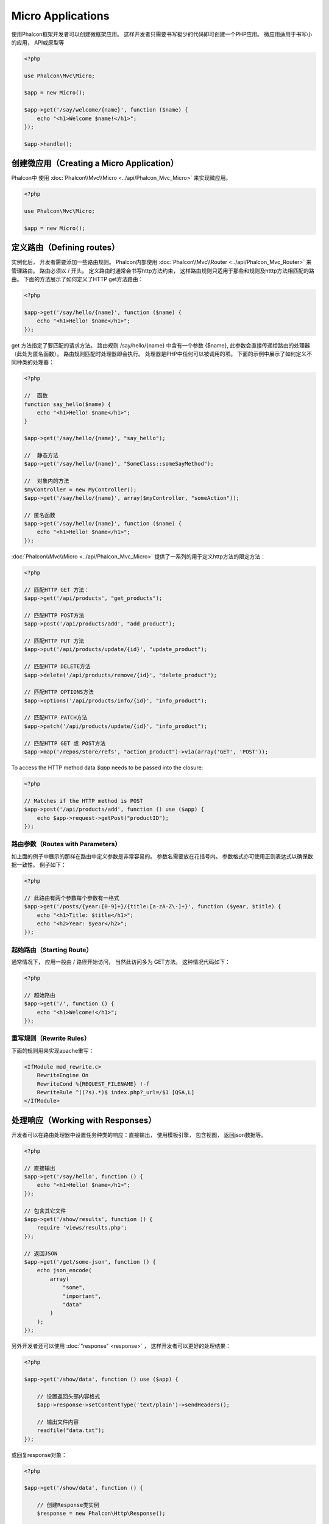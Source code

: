 Micro Applications
==================

使用Phalcon框架开发者可以创建微框架应用。 这样开发者只需要书写极少的代码即可创建一个PHP应用。 微应用适用于书写小的应用， API或原型等

.. code-block:: php

    <?php

    use Phalcon\Mvc\Micro;

    $app = new Micro();

    $app->get('/say/welcome/{name}', function ($name) {
        echo "<h1>Welcome $name!</h1>";
    });

    $app->handle();

创建微应用（Creating a Micro Application）
------------------------------------------
Phalcon中 使用 :doc:`Phalcon\\Mvc\\Micro <../api/Phalcon_Mvc_Micro>` 来实现微应用。

.. code-block:: php

    <?php

    use Phalcon\Mvc\Micro;

    $app = new Micro();

定义路由（Defining routes）
-------------------------
实例化后， 开发者需要添加一些路由规则。 Phalcon内部使用 :doc:`Phalcon\\Mvc\\Router <../api/Phalcon_Mvc_Router>` 来管理路由。 路由必须以 / 开头。
定义路由时通常会书写http方法约束， 这样路由规则只适用于那些和规则及htttp方法相匹配的路由。 下面的方法展示了如何定义了HTTP get方法路由：

.. code-block:: php

    <?php

    $app->get('/say/hello/{name}', function ($name) {
        echo "<h1>Hello! $name</h1>";
    });

get 方法指定了要匹配的请求方法。 路由规则 /say/hello/{name} 中含有一个参数 {$name}, 此参数会直接传递给路由的处理器（此处为匿名函数）。 路由规则匹配时处理器即会执行。
处理器是PHP中任何可以被调用的项。 下面的示例中展示了如何定义不同种类的处理器：

.. code-block:: php

    <?php

    //  函数
    function say_hello($name) {
        echo "<h1>Hello! $name</h1>";
    }

    $app->get('/say/hello/{name}', "say_hello");

    //  静态方法
    $app->get('/say/hello/{name}', "SomeClass::someSayMethod");

    //  对象内的方法
    $myController = new MyController();
    $app->get('/say/hello/{name}', array($myController, "someAction"));

    // 匿名函数
    $app->get('/say/hello/{name}', function ($name) {
        echo "<h1>Hello! $name</h1>";
    });

:doc:`Phalcon\\Mvc\\Micro <../api/Phalcon_Mvc_Micro>` 提供了一系列的用于定义http方法的限定方法：

.. code-block:: php

    <?php

    // 匹配HTTP GET 方法：
    $app->get('/api/products', "get_products");

    // 匹配HTTP POST方法
    $app->post('/api/products/add', "add_product");

    // 匹配HTTP PUT 方法
    $app->put('/api/products/update/{id}', "update_product");

    // 匹配HTTP DELETE方法
    $app->delete('/api/products/remove/{id}', "delete_product");

    // 匹配HTTP OPTIONS方法
    $app->options('/api/products/info/{id}', "info_product");

    // 匹配HTTP PATCH方法
    $app->patch('/api/products/update/{id}', "info_product");

    // 匹配HTTP GET 或 POST方法
    $app->map('/repos/store/refs', "action_product")->via(array('GET', 'POST'));

To access the HTTP method data `$app` needs to be passed into the closure:

.. code-block:: php

    <?php

    // Matches if the HTTP method is POST
    $app->post('/api/products/add', function () use ($app) {
        echo $app->request->getPost("productID");
    });

路由参数（Routes with Parameters）
^^^^^^^^^^^^^^^^^^^^^^^^^^^^^^^^^^^^^^
如上面的例子中展示的那样在路由中定义参数是非常容易的。 参数名需要放在花括号内。 参数格式亦可使用正则表达式以确保数据一致性。 例子如下：

.. code-block:: php

    <?php

    // 此路由有两个参数每个参数有一格式
    $app->get('/posts/{year:[0-9]+}/{title:[a-zA-Z\-]+}', function ($year, $title) {
        echo "<h1>Title: $title</h1>";
        echo "<h2>Year: $year</h2>";
    });

起始路由（Starting Route）
^^^^^^^^^^^^^^^^^^^^^^^^^^^^
通常情况下， 应用一般由 / 路径开始访问， 当然此访问多为 GET方法。 这种情况代码如下：

.. code-block:: php

    <?php

    // 超始路由
    $app->get('/', function () {
        echo "<h1>Welcome!</h1>";
    });

重写规则（Rewrite Rules）
^^^^^^^^^^^^^^^^^^^^^^^
下面的规则用来实现apache重写：

.. code-block:: apacheconf

    <IfModule mod_rewrite.c>
        RewriteEngine On
        RewriteCond %{REQUEST_FILENAME} !-f
        RewriteRule ^((?s).*)$ index.php?_url=/$1 [QSA,L]
    </IfModule>

处理响应（Working with Responses）
---------------------------------
开发者可以在路由处理器中设置任务种类的响应：直接输出， 使用模板引擎， 包含视图， 返回json数据等。

.. code-block:: php

    <?php

    // 直接输出
    $app->get('/say/hello', function () {
        echo "<h1>Hello! $name</h1>";
    });

    // 包含其它文件
    $app->get('/show/results', function () {
        require 'views/results.php';
    });

    // 返回JSON
    $app->get('/get/some-json', function () {
        echo json_encode(
            array(
                "some",
                "important",
                "data"
            )
        );
    });

另外开发者还可以使用 :doc:`"response" <response>` ， 这样开发者可以更好的处理结果：

.. code-block:: php

    <?php

    $app->get('/show/data', function () use ($app) {

        // 设置返回头部内容格式
        $app->response->setContentType('text/plain')->sendHeaders();

        // 输出文件内容
        readfile("data.txt");
    });

或回复response对象：

.. code-block:: php

    <?php

    $app->get('/show/data', function () {

        // 创建Response类实例
        $response = new Phalcon\Http\Response();

        // Set the Content-Type header 设置返回内容的类型
        $response->setContentType('text/plain');

        // 设置文件内容参数
        $response->setContent(file_get_contents("data.txt"));

        // 返回response实例对象
        return $response;
    });

重定向（Making redirections）
---------------------------
重定向用来在当前的处理中跳转到其它的处理流：

.. code-block:: php

    <?php

    // 此路由重定向到其它的路由
    $app->post('/old/welcome', function () use ($app) {
        $app->response->redirect("new/welcome")->sendHeaders();
    });

    $app->post('/new/welcome', function () use ($app) {
        echo 'This is the new Welcome';
    });

根据路由生成 URL（Generating URLs for Routes）
----------------------------------------------------
Phalcon中使用 :doc:`Phalcon\\Mvc\\Url <url>` 来生成其它的基于路由的URL。 开发者可以为路由设置名字， 通过这种方式 "url" 服务可以产生相关的路由：

.. code-block:: php

    <?php

    // 设置名为 "show-post"的路由
    $app->get('/blog/{year}/{title}', function ($year, $title) use ($app) {

        // ... Show the post here

    })->setName('show-post');

    // 产生URL
    $app->get('/', function () use ($app) {

        echo '<a href="', $app->url->get(
            array(
                'for'   => 'show-post',
                'title' => 'php-is-a-great-framework',
                'year'  => 2015
            )
        ), '">Show the post</a>';

    });

与依赖注入的交互（Interacting with the Dependency Injector）
-------------------------------------------------------------
微应用中， :doc:`Phalcon\\DI\\FactoryDefault <di>` 是隐含生成的， 不过开发者可以明确的生成此类的实例以用来管理相关的服务：

.. code-block:: php

    <?php

    use Phalcon\Mvc\Micro;
    use Phalcon\DI\FactoryDefault;
    use Phalcon\Config\Adapter\Ini as IniConfig;

    $di = new FactoryDefault();

    $di->set('config', function () {
        return new IniConfig("config.ini");
    });

    $app = new Micro();

    $app->setDI($di);

    $app->get('/', function () use ($app) {
        // Read a setting from the config
        echo $app->config->app_name;
    });

    $app->post('/contact', function () use ($app) {
        $app->flash->success('Yes!, the contact was made!');
    });

服务容器中可以使用数据类的语法来设置或取服务实例：

.. code-block:: php

    <?php

    use Phalcon\Mvc\Micro;
    use Phalcon\Db\Adapter\Pdo\Mysql as MysqlAdapter;

    $app = new Micro();

    // 设置数据库服务实例
    $app['db'] = function () {
        return new MysqlAdapter(
            array(
                "host"     => "localhost",
                "username" => "root",
                "password" => "secret",
                "dbname"   => "test_db"
            )
        );
    };

    $app->get('/blog', function () use ($app) {
        $news = $app['db']->query('SELECT * FROM news');
        foreach ($news as $new) {
            echo $new->title;
        }
    });

处理Not-Found（Not-Found Handler）
----------------------------------
当用户访问未定义的路由时， 微应用会试着执行 "Not-Found"处理器。 示例如下：

.. code-block:: php

    <?php

    $app->notFound(function () use ($app) {
        $app->response->setStatusCode(404, "Not Found")->sendHeaders();
        echo 'This is crazy, but this page was not found!';
    });

微应用中的模型（Models in Micro Applications）
-------------------------------------------
Phalcon中开发者可以直接使用 :doc:`Models <models>` ， 开发者只需要一个类自动加载器来加载模型：

.. code-block:: php

    <?php

    $loader = new \Phalcon\Loader();

    $loader->registerDirs(
        array(
            __DIR__ . '/models/'
        )
    )->register();

    $app = new \Phalcon\Mvc\Micro();

    $app->get('/products/find', function () {

        foreach (Products::find() as $product) {
            echo $product->name, '<br>';
        }

    });

    $app->handle();

微应用中的事件（Micro Application Events）
----------------------------------------
当有事件发生时 :doc:`Phalcon\\Mvc\\Micro <../api/Phalcon_Mvc_Micro>` 会发送事件到 :doc:`EventsManager <events>` 。 这里使用 "micro" 来绑定处理事件。 支持如下事件：

+---------------------+-------------------------------------------------------------------+----------------------+
| 事件名              |  如何触发                                                         | 是否可中断执行       |
+=====================+===================================================================+======================+
| beforeHandleRoute   |  处理方法调用之前执行， 此时应用程序还不知道是否存在匹配的路由    | 是                   |
+---------------------+-------------------------------------------------------------------+----------------------+
| beforeExecuteRoute  |  存在匹配的路由及相关的处理器， 不过处理器还未被执行              | 是                   |
+---------------------+-------------------------------------------------------------------+----------------------+
| afterExecuteRoute   |  处理器执行之后触发                                               | 否                   |
+---------------------+-------------------------------------------------------------------+----------------------+
| beforeNotFound      |  NotFound触发之前执行                                             | 是                   |
+---------------------+-------------------------------------------------------------------+----------------------+
| afterHandleRoute    |  处理器执行之后执行                                               | 是                   |
+---------------------+-------------------------------------------------------------------+----------------------+

下面的例子中， 我们阐述了如何使用事件来控制应用的安全性:

.. code-block:: php

    <?php

    use Phalcon\Mvc\Micro,
        Phalcon\Events\Manager as EventsManager;

    // 创建事件监听器
    $eventsManager = new EventsManager();

    // 监听应用的所有事件
    $eventsManager->attach('micro', function ($event, $app) {

        if ($event->getType() == 'beforeExecuteRoute') {
            if ($app->session->get('auth') == false) {

                $app->flashSession->error("The user isn't authenticated");
                $app->response->redirect("/")->sendHeaders();

                // 返回false来中止操作
                return false;
            }
        }
    });

    $app = new Micro();

    // 绑定事件管理器到应用
    $app->setEventsManager($eventsManager);

中间件事件（Middleware events）
-----------------------------
此外， 应用事件亦可使用 'before', 'after', 'finish'等来绑定：

.. code-block:: php

    <?php

    $app = new Phalcon\Mvc\Micro();

    // 每个路由匹配之前执行
    // 返回false来中止程序执行
    $app->before(function () use ($app) {
        if ($app['session']->get('auth') == false) {

            $app['flashSession']->error("The user isn't authenticated");
            $app['response']->redirect("/error");

            // Return false stops the normal execution
            return false;
        }

        return true;
    });

    $app->map('/api/robots', function () {
        return array(
            'status' => 'OK'
        );
    });

    $app->after(function () use ($app) {
        // 路由处理器执行后执行
        echo json_encode($app->getReturnedValue());
    });

    $app->finish(function () use ($app) {
        // 路由处理器执行后执行
    });

开发者可以对同一事件注册多个处理器:

.. code-block:: php

    <?php

    $app->finish(function () use ($app) {
        // 第一个结束处理器
    });

    $app->finish(function () use ($app) {
        // 第二个结束处理器
    });

把这些代码放在另外的文件中以达到重用的目的:

.. code-block:: php

    <?php

    use Phalcon\Mvc\Micro\MiddlewareInterface;

    /**
     * CacheMiddleware
     *
     * 使用缓存来提升性能
     */
    class CacheMiddleware implements MiddlewareInterface
    {
        public function call($application)
        {
            $cache  = $application['cache'];
            $router = $application['router'];

            $key    = preg_replace('/^[a-zA-Z0-9]/', '', $router->getRewriteUri());

            // 检查请示是否被处理了
            if ($cache->exists($key)) {
                echo $cache->get($key);

                return false;
            }

            return true;
        }
    }

添加实例到应用:

.. code-block:: php

    <?php

    $app->before(new CacheMiddleware());

支持如下的中间件事件：

+---------------------+-----------------------------------------------------+----------------------+
| 事件名              |  触发                                               | 是否可中止操作?      |
+=====================+=====================================================+======================+
| before              |  应用请求处理之前执行，常用来控制应用的访问权限     | Yes                  |
+---------------------+-----------------------------------------------------+----------------------+
| after               |  请求处理后执行，可以用来准备回复内容               | No                   |
+---------------------+-----------------------------------------------------+----------------------+
| finish              |  发送回复内容后执行， 可以用来执行清理工作          | No                   |
+---------------------+-----------------------------------------------------+----------------------+

使用控制器处理（Using Controllers as Handlers）
------------------------------------------------
中型的应用可以使用 Micro\\Mvc 来组织控制器中的处理器。 开发者也可以使用 :doc:`Phalcon\\Mvc\\Micro\\Collection <../api/Phalcon_Mvc_Micro_Collection>` 来对控制器中的处理器进行归组：

.. code-block:: php

    <?php

    use Phalcon\Mvc\Micro\Collection as MicroCollection;

    $posts = new MicroCollection();

    // 设置主处理器，这里是控制器的实例
    $posts->setHandler(new PostsController());

    // 对所有路由设置前缀
    $posts->setPrefix('/posts');

    //  使用PostsController中的index action
    $posts->get('/', 'index');

    // 使用PostController中的show action
    $posts->get('/show/{slug}', 'show');

    $app->mount($posts);

PostsController形如下：

.. code-block:: php

    <?php

    use Phalcon\Mvc\Controller;

    class PostsController extends Controller
    {
        public function index()
        {
            // ...
        }

        public function show($slug)
        {
            // ...
        }
    }

上面的例子中，我们直接对控制器进行了实例化， 使用集合时Phalcon会提供了迟加载的能力， 这样程序只有在匹配路由时才加载控制器：

.. code-block:: php

    <?php

    $posts->setHandler('PostsController', true);
    $posts->setHandler('Blog\Controllers\PostsController', true);

返回响应（Returning Responses）
--------------------------------
处理器可能会返回原生的 :doc:`Phalcon\\Http\\Response <response>` 实例或实现了相关接口的组件。 当返回Response对象时， 应用会自动的把处理结果返回到客户端。

.. code-block:: php

    <?php

    use Phalcon\Mvc\Micro;
    use Phalcon\Http\Response;

    $app = new Micro();

    // 返回Response实例
    $app->get('/welcome/index', function () {

        $response = new Response();

        $response->setStatusCode(401, "Unauthorized");

        $response->setContent("Access is not authorized");

        return $response;
    });

渲染视图（Rendering Views）
------------------------------
:doc:`Phalcon\\Mvc\\View\\Simple <views>` 可用来渲染视图， 示例如下：

.. code-block:: php

    <?php

    $app = new Phalcon\Mvc\Micro();

    $app['view'] = function () {
        $view = new \Phalcon\Mvc\View\Simple();
        $view->setViewsDir('app/views/');
        return $view;
    };

    // 返回渲染过的视图
    $app->get('/products/show', function () use ($app) {

        // 渲染视图时传递参数
        echo $app['view']->render('products/show', array(
            'id'   => 100,
            'name' => 'Artichoke'
        ));

    });

Please note that this code block uses :doc:`Phalcon\\Mvc\\View\\Simple <../api/Phalcon_Mvc_View_Simple>` which uses relative paths instead of controllers and actions.
If you would like to use :doc:`Phalcon\\Mvc\\View\\Simple <../api/Phalcon_Mvc_View_Simple>` instead, you will need to change the parameters of the :code:`render()` method:

.. code-block:: php

    <?php

    $app = new Phalcon\Mvc\Micro();

    $app['view'] = function () {
        $view = new \Phalcon\Mvc\View();
        $view->setViewsDir('app/views/');
        return $view;
    };

    // Return a rendered view
    $app->get('/products/show', function () use ($app) {

        // Render app/views/products/show.phtml passing some variables
        echo $app['view']->render('products', 'show', array(
            'id'   => 100,
            'name' => 'Artichoke'
        ));

    });

Error Handling
--------------
A proper response can be generated if an exception is raised in a micro handler:

.. code-block:: php

    <?php

    $app = new Phalcon\Mvc\Micro();

    $app->get('/', function () {
        throw new \Exception("An error");
    });

    $app->error(
        function ($exception) {
            echo "An error has occurred";
        }
    );

If the handler returns "false" the exception is stopped.

相关资源（Related Sources）
------------------------------
* :doc:`Creating a Simple REST API <tutorial-rest>` 例子中讲解了如何使用微应用来创建Restfull服务：
* `Stickers Store <http://store.phalconphp.com>`_ 也是一个简单的使用微应用的例子 [`Github <https://github.com/phalcon/store>`_].
